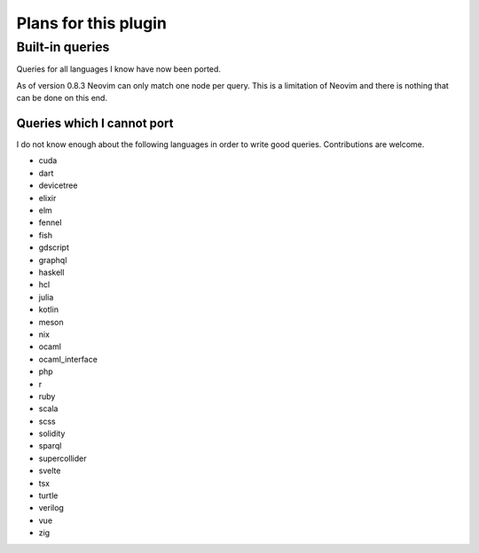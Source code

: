 .. default-role:: code

#######################
 Plans for this plugin
#######################


Built-in queries
################

Queries for all languages I know have now been ported.

As of version 0.8.3 Neovim can only match one node per query.  This is a
limitation of Neovim and there is nothing that can be done on this end.


Queries which I cannot port
===========================

I do not know enough about the following languages in order to write good
queries.  Contributions are welcome.

- cuda
- dart
- devicetree
- elixir
- elm
- fennel
- fish
- gdscript
- graphql
- haskell
- hcl
- julia
- kotlin
- meson
- nix
- ocaml
- ocaml_interface
- php
- r
- ruby
- scala
- scss
- solidity
- sparql
- supercollider
- svelte
- tsx
- turtle
- verilog
- vue
- zig

